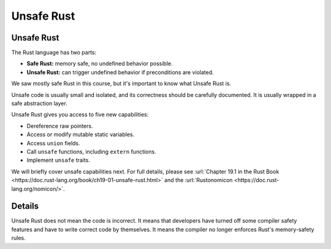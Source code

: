 =============
Unsafe Rust
=============

-------------
Unsafe Rust
-------------

The Rust language has two parts:

-  **Safe Rust:** memory safe, no undefined behavior possible.
-  **Unsafe Rust:** can trigger undefined behavior if preconditions are
   violated.

We saw mostly safe Rust in this course, but it's important to know what
Unsafe Rust is.

Unsafe code is usually small and isolated, and its correctness should be
carefully documented. It is usually wrapped in a safe abstraction layer.

Unsafe Rust gives you access to five new capabilities:

-  Dereference raw pointers.
-  Access or modify mutable static variables.
-  Access ``union`` fields.
-  Call ``unsafe`` functions, including ``extern`` functions.
-  Implement ``unsafe`` traits.

We will briefly cover unsafe capabilities next. For full details, please
see
:url:`Chapter 19.1 in the Rust Book <https://doc.rust-lang.org/book/ch19-01-unsafe-rust.html>` and
the :url:`Rustonomicon <https://doc.rust-lang.org/nomicon/>`.

.. raw:: html

---------
Details
---------

Unsafe Rust does not mean the code is incorrect. It means that
developers have turned off some compiler safety features and have to
write correct code by themselves. It means the compiler no longer
enforces Rust's memory-safety rules.

.. raw:: html

